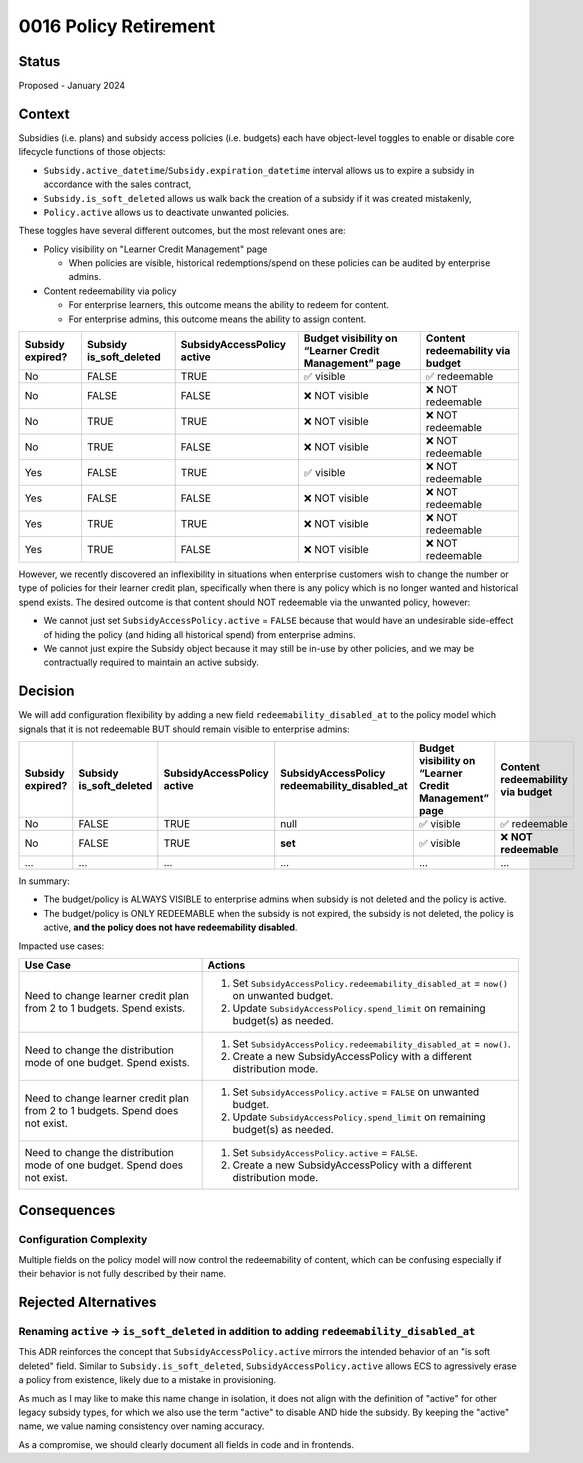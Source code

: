 0016 Policy Retirement
**********************

Status
======
Proposed - January 2024

Context
=======

Subsidies (i.e. plans) and subsidy access policies (i.e. budgets) each have object-level toggles to enable or disable
core lifecycle functions of those objects:

* ``Subsidy.active_datetime``/``Subsidy.expiration_datetime`` interval allows us to expire a subsidy in accordance with
  the sales contract,
* ``Subsidy.is_soft_deleted`` allows us walk back the creation of a subsidy if it was created mistakenly,
* ``Policy.active`` allows us to deactivate unwanted policies.

These toggles have several different outcomes, but the most relevant ones are:

* Policy visibility on "Learner Credit Management" page

  * When policies are visible, historical redemptions/spend on these policies can be audited by enterprise admins.

* Content redeemability via policy

  * For enterprise learners, this outcome means the ability to redeem for content.
  * For enterprise admins, this outcome means the ability to assign content.

+------------------+-----------------+---------------------+-------------------------------+-----------------------+
| Subsidy expired? | Subsidy         | SubsidyAccessPolicy | Budget visibility on “Learner | Content redeemability |
|                  | is_soft_deleted | active              | Credit Management” page       | via budget            |
+==================+=================+=====================+===============================+=======================+
| No               | FALSE           | TRUE                | ✅ visible                    | ✅ redeemable         |
+------------------+-----------------+---------------------+-------------------------------+-----------------------+
| No               | FALSE           | FALSE               | ❌ NOT visible                | ❌ NOT redeemable     |
+------------------+-----------------+---------------------+-------------------------------+-----------------------+
| No               | TRUE            | TRUE                | ❌ NOT visible                | ❌ NOT redeemable     |
+------------------+-----------------+---------------------+-------------------------------+-----------------------+
| No               | TRUE            | FALSE               | ❌ NOT visible                | ❌ NOT redeemable     |
+------------------+-----------------+---------------------+-------------------------------+-----------------------+
| Yes              | FALSE           | TRUE                | ✅ visible                    | ❌ NOT redeemable     |
+------------------+-----------------+---------------------+-------------------------------+-----------------------+
| Yes              | FALSE           | FALSE               | ❌ NOT visible                | ❌ NOT redeemable     |
+------------------+-----------------+---------------------+-------------------------------+-----------------------+
| Yes              | TRUE            | TRUE                | ❌ NOT visible                | ❌ NOT redeemable     |
+------------------+-----------------+---------------------+-------------------------------+-----------------------+
| Yes              | TRUE            | FALSE               | ❌ NOT visible                | ❌ NOT redeemable     |
+------------------+-----------------+---------------------+-------------------------------+-----------------------+

However, we recently discovered an inflexibility in situations when enterprise customers wish to change the number or
type of policies for their learner credit plan, specifically when there is any policy which is no longer wanted and
historical spend exists. The desired outcome is that content should NOT redeemable via the unwanted policy, however:

* We cannot just set ``SubsidyAccessPolicy.active`` = ``FALSE`` because that would have an undesirable side-effect of hiding
  the policy (and hiding all historical spend) from enterprise admins.
* We cannot just expire the Subsidy object because it may still be in-use by other policies, and we may be contractually
  required to maintain an active subsidy.

Decision
========

We will add configuration flexibility by adding a new field ``redeemability_disabled_at`` to the policy model which
signals that it is not redeemable BUT should remain visible to enterprise admins:

+------------------+-----------------+---------------------+-----------------------------+-------------------------------+-----------------------+
| Subsidy expired? | Subsidy         | SubsidyAccessPolicy | **SubsidyAccessPolicy       | Budget visibility on “Learner | Content redeemability |
|                  | is_soft_deleted | active              | redeemability_disabled_at** | Credit Management” page       | via budget            |
+==================+=================+=====================+=============================+===============================+=======================+
| No               | FALSE           | TRUE                | null                        | ✅ visible                    | ✅ redeemable         |
+------------------+-----------------+---------------------+-----------------------------+-------------------------------+-----------------------+
| No               | FALSE           | TRUE                | **set**                     | ✅ visible                    | ❌ **NOT redeemable** |
+------------------+-----------------+---------------------+-----------------------------+-------------------------------+-----------------------+
| ...              | ...             | ...                 | ...                         | ...                           | ...                   |
+------------------+-----------------+---------------------+-----------------------------+-------------------------------+-----------------------+

In summary:

* The budget/policy is ALWAYS VISIBLE to enterprise admins when subsidy is not deleted and the policy is active.
* The budget/policy is ONLY REDEEMABLE when the subsidy is not expired, the subsidy is not deleted, the policy is
  active, **and the policy does not have redeemability disabled**.

Impacted use cases:

+-----------------------------------------------------+----------------------------------------------------------------+
| Use Case                                            | Actions                                                        |
+=====================================================+================================================================+
| Need to change learner credit plan from 2 to 1      | 1. Set ``SubsidyAccessPolicy.redeemability_disabled_at`` =     |
| budgets. Spend exists.                              |    ``now()`` on unwanted budget.                               |
|                                                     | 2. Update ``SubsidyAccessPolicy.spend_limit`` on remaining     |
|                                                     |    budget(s) as needed.                                        |
+-----------------------------------------------------+----------------------------------------------------------------+
| Need to change the distribution mode of one budget. | 1. Set ``SubsidyAccessPolicy.redeemability_disabled_at`` =     |
| Spend exists.                                       |    ``now()``.                                                  |
|                                                     | 2. Create a new SubsidyAccessPolicy with a different           |
|                                                     |    distribution mode.                                          |
+-----------------------------------------------------+----------------------------------------------------------------+
| Need to change learner credit plan from 2 to 1      | 1. Set ``SubsidyAccessPolicy.active`` = ``FALSE`` on unwanted  |
| budgets. Spend does not exist.                      |    budget.                                                     |
|                                                     | 2. Update ``SubsidyAccessPolicy.spend_limit`` on remaining     |
|                                                     |    budget(s) as needed.                                        |
+-----------------------------------------------------+----------------------------------------------------------------+
| Need to change the distribution mode of one budget. | 1. Set ``SubsidyAccessPolicy.active`` = ``FALSE``.             |
| Spend does not exist.                               | 2. Create a new SubsidyAccessPolicy with a different           |
|                                                     |    distribution mode.                                          |
+-----------------------------------------------------+----------------------------------------------------------------+

Consequences
============

Configuration Complexity
------------------------

Multiple fields on the policy model will now control the redeemability of content, which can be confusing especially if
their behavior is not fully described by their name.

Rejected Alternatives
=====================

Renaming ``active`` -> ``is_soft_deleted`` in addition to adding ``redeemability_disabled_at``
----------------------------------------------------------------------------------------------

This ADR reinforces the concept that ``SubsidyAccessPolicy.active`` mirrors the intended behavior of an "is soft deleted"
field. Similar to ``Subsidy.is_soft_deleted``, ``SubsidyAccessPolicy.active`` allows ECS to agressively erase a policy from
existence, likely due to a mistake in provisioning.

As much as I may like to make this name change in isolation, it does not align with the definition of "active" for
other legacy subsidy types, for which we also use the term "active" to disable AND hide the subsidy. By keeping the
"active" name, we value naming consistency over naming accuracy.

As a compromise, we should clearly document all fields in code and in frontends.
